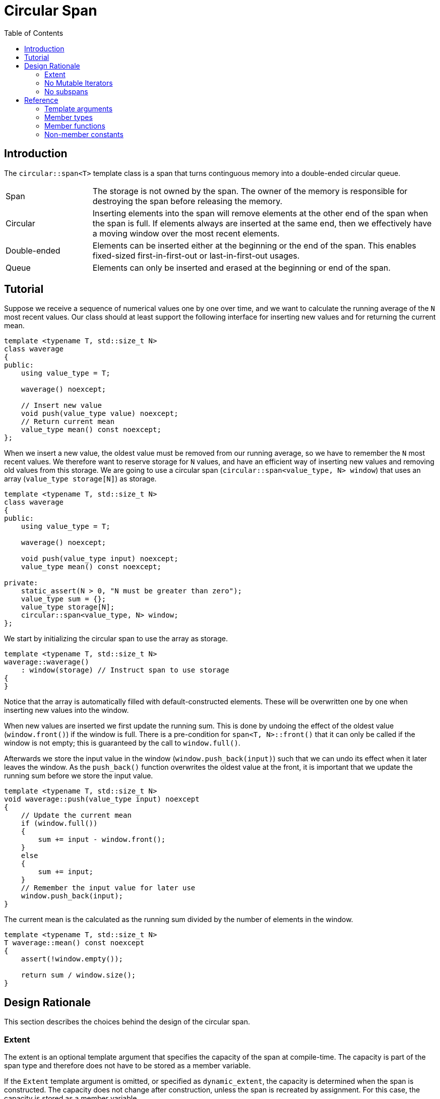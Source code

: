 :doctype: book
:toc: left
:toclevels: 2
:source-highlighter: pygments
:source-language: C++
:prewrap!:
:pygments-style: vs
:icons: font

= Circular Span

== Introduction

The `circular::span<T>` template class is a span that turns continguous memory
into a double-ended circular queue.

[cols="20,80",frame="none",grid="none",stripes=none]
|===
| Span | The storage is not owned by the span. The owner of the memory is
   responsible for destroying the span before releasing the memory.
| Circular | Inserting elements into the span will remove elements at the
   other end of the span when the span is full. If elements always are inserted
   at the same end, then we effectively have a moving window over the most
   recent elements.
| Double-ended | Elements can be inserted either at the beginning or the end
   of the span. This enables fixed-sized first-in-first-out or last-in-first-out
   usages.
| Queue | Elements can only be inserted and erased at the beginning or end of
   the span.
|===

[#span-tutorial]
== Tutorial

Suppose we receive a sequence of numerical values one by one over time, and we
want to calculate the running average of the `N` most recent values. Our class
should at least support the following interface for inserting new values and
for returning the current mean.
[source,c++,numbered]
----
template <typename T, std::size_t N>
class waverage
{
public:
    using value_type = T; 

    waverage() noexcept;

    // Insert new value
    void push(value_type value) noexcept;
    // Return current mean
    value_type mean() const noexcept;
};
----
When we insert a new value, the oldest value must be removed from our running
average, so we have to remember the `N` most recent values.
We therefore want to reserve storage for `N` values, and have an efficient way
of inserting new values and removing old values from this storage.
We are going to use a circular span (`circular::span<value_type, N> window`)
that uses an array (`value_type storage[N]`) as storage.
[source,c++,numbered]
----
template <typename T, std::size_t N>
class waverage
{
public:
    using value_type = T; 

    waverage() noexcept;

    void push(value_type input) noexcept;
    value_type mean() const noexcept;

private:
    static_assert(N > 0, "N must be greater than zero");
    value_type sum = {};
    value_type storage[N];
    circular::span<value_type, N> window;
};
----
We start by initializing the circular span to use the array as storage.
[source,c++,numbered]
----
template <typename T, std::size_t N>
waverage::waverage()
    : window(storage) // Instruct span to use storage
{
}
----
Notice that the array is automatically filled with default-constructed elements.
These will be overwritten one by one when inserting new values into the window.

When new values are inserted we first update the running sum. This is done by
undoing the effect of the oldest value (`window.front()`) if the window is
full. There is a pre-condition for `span<T, N>::front()` that it can only be
called if the window is not empty; this is guaranteed by the call to `window.full()`.

Afterwards we store the input value in the window (`window.push_back(input)`)
such that we can undo its effect when it later leaves the window. As the
`push_back()` function overwrites the oldest value at the front, it is important
that we update the running sum before we store the input value.
[source,c++,numbered]
----
template <typename T, std::size_t N>
void waverage::push(value_type input) noexcept
{
    // Update the current mean
    if (window.full())
    {
        sum += input - window.front();
    }
    else
    {
        sum += input;
    }
    // Remember the input value for later use
    window.push_back(input);
}
----
The current mean is the calculated as the running sum divided by the number of
elements in the window.
[source,c++,numbered]
----
template <typename T, std::size_t N>
T waverage::mean() const noexcept
{
    assert(!window.empty());

    return sum / window.size();
}
----

== Design Rationale

This section describes the choices behind the design of the circular span.

[#rationale-extent]
=== Extent

The extent is an optional template argument that specifies the capacity of the
span at compile-time. The capacity is part of the span type and therefore does
not have to be stored as a member variable.

If the `Extent` template argument is omitted, or specified as `dynamic_extent`,
the capacity is determined when the span is constructed. The capacity does not
change after construction, unless the span is recreated by assignment. For this
case, the capacity is stored as a member variable.

The extent has been introduced for alignment with `std::span<T, Extent>`.

[#rationale-no-mutable-iterator]
=== No Mutable Iterators

Although `circular::span<T>` has been designed to work well with standard algorithms,
it has no mutable iterators. Some mutating algorithms may modify the storage of the
destination container in a way that causes the destination span to become invalid.

For instance `std::copy` copies the elements from one container into another
container by accessing the elements directly in storage, which means that the
container is not informed about those changes. Consequently, the internal state
of the input span is not copied to the destination span.

Therefore there is a `circular::span<T>::const_iterator` but no `circular::span<T>::iterator`.

Using `std::copy` with `std::front_inserter` or `std::back_inserter` does work as
expected though.

Mutable `operator[]` also exists.

[#rationale-no-subspans]
=== No subspans

There are no member functions in `circular::span<T>` to create a subspan.

There are no subspans that returns a circular span. Circular span iterators
are not contiguous because they may wrap around from the end of the storage
to the beginning. Circular span iterators can therefore not be used to
create a smaller circular span within an existing circular span.

There are no subspans that returns another type of span in order to avoid
introducing another span type, whether `std::span` or something like
`std::pair<pointer, size_type>`. Although it may be useful to identify the
two storage areas that constitute a wrapped-around circular span, these
can be easily calculated by the storage owner. For instance, an implementation
of `boost::circular_buffer` based on the circular span can use pointer
arithmetic.
[source,c++,numbered]
----
template <typename T, typename Allocator = std::allocator<T>>
class circular_buffer
    : private std::vector<T, Allocator>,
      private circular::span<T>
{
    using storage = std::vector<T, Allocator>;
    using span = circular::span<T>;

public:
    using size_type = typename span::size_type;
    using pointer = typename span::pointer;
    using array_range = std::pair<pointer, size_type>;

    array_range array_one()
    {
        const auto back_index = &span::back() - storage::data();
        return std::make_pair(&storage::front(), back_index + 1);
    }

    array_range array_two()
    {
        const auto front_index = &span::front() - storage::data();
        return std::make_pair(&storage::operator[](front_index),
                              (front_index != 0) * (span::capacity() - front_index));
    }
};
----

== Reference

Defined in header `<trial/circular/span.hpp>`.

Defined in namespace `trial::circular`.
[source,c++]
----
template <
    typename T,
    std::size_t Extent = dynamic_extent
> class span;
----
The span template class is a circular view of some external contiguous memory.

The extent determines the capacity of the span, that is the maximum number of
elements that the span can contain.
If `dynamic_extent` is used then the capacity is derived from the input arguments
at construction or assignment time. Otherwise the capacity is fixed to the
specified `Extent` template argument. Dynamic extent is used by default.

=== Template arguments

[frame="topbot",grid="rows",stripes=none]
|===
| `T` | Element type.
 +
 +
 _Constraint:_ `T` must be a complete type.
| `Extent` | The maximum number of elements in the span.
|===

=== Member types

[%header,frame="topbot",grid="rows",stripes=none]
|===
| Member type | Definition
| `element_type` | `T`
| `value_type` | `std::remove_cv_t<T>`
| `size_type` | `std::size_t`
| `pointer` | `element_type*`
| `reference` | `element_type&`
| `const_reference` | `const element_type&`
| `const_iterator` | _BidirectionalIterator_ with `const value_type`
| `const_reverse_iterator` | `std::reverse_iterator<const_iterator>`
|===
Notice that there are <<rationale-no-mutable-iterator,no mutable iterators>>.

=== Member functions

[%header,frame="topbot",grid="rows",stripes=none]
|===
| Member function | Description
| `constexpr span() noexcept` | Creates an empty span with zero capacity.
 +
 +
 No elements can be inserted into a zero-capacity span. The span must be recreated before use.
 +
 +
 _Ensures:_ `capacity() == 0`
 +
 _Ensures:_ `size() == 0`
| `constexpr span(const span& other) noexcept` | Creates a span by copying.
 +
 +
 _Ensures:_ `capacity() == other.capacity()`
 +
 _Ensures:_ `size() == other.size()`
| `constexpr span(span&& other) noexcept` | Creates span by moving.
 +
 +
 The state of the moved-from span is valid but undefined.
 +
 +
 _Ensures:_ `capacity() == other.capacity()`
 +
 _Ensures:_ `size() == other.size()`
| `template <typename U, std::size_t N>`
 +
`explicit constexpr span(const span<U, N>& other) noexcept` | Creates a span by copying from convertible value type or compatible extent.
 +
 +
 _Constraint:_ `Extent == N` or `Extent == dynamic_extent`
 +
 _Constraint:_ `U` is convertible to `T`
 +
 +
 _Ensures:_ `capacity() == other.capacity()`
 +
 _Ensures:_ `size() == other.size()`
| `template <typename ContiguousIterator>`
 +
`constexpr span(ContiguousIterator begin, ContiguousIterator end) noexcept` | Creates a span from iterators.
 +
 +
 _Ensures:_ `capacity() == std::distance(begin, end)`
 +
 _Ensures:_ `size() == std::distance(begin, end)`
| `template <typename ContiguousIterator>`
 +
`constexpr span(ContiguousIterator begin, ContiguousIterator end, ContiguousIterator first, size_type length) noexcept` | Creates a span from iterators and initializes the span with the pre-existing `length` elements starting at `first`.
 +
 +
 _Expects:_ `first` is within the range `[begin; end]`
 +
 _Expects:_ `length \<= std::distance(first, end)`
 +
 +
 _Ensures:_ `capacity() == std::distance(begin, end)`
 +
 _Ensures:_ `size() == length`
| `template <std::size_t N>`
 +
`explicit constexpr span(value_type (&)[N]) noexcept` | Creates empty span from array with compatible extent.
 +
 +
 _Constraint:_ `Extent == N` or `Extent == dynamic_extent`
 +
 +
 _Ensures:_ `capacity() == N`
 +
 _Ensures:_ `size() == 0`
| `constexpr`{wj}footnote:constexpr11[Not constexpr in pass:[C++11].] `span& operator=(const span& other) noexcept` | Recreates span by copying.
 +
 +
 _Ensures:_ `capacity() == other.capacity()`
 +
 _Ensures:_ `size() == other.size()`
| `constexpr`{wj}footnote:constexpr11[] `span& operator=(span&&) noexcept` | Recreates span by moving.
 +
 +
 The state of the moved-from span is valid but undefined.
 +
 +
 _Ensures:_ `capacity() == other.capacity()`
 +
 _Ensures:_ `size() == other.size()`
| `constexpr`{wj}footnote:constexpr11[] `span& operator=(std::initializer_list<value_type>) noexcept(/* condition */)` | Replaces span with elements from initializer list.
 +
 +
 _Constraint:_ `value_type` must be _MoveAssignable_.
 +
 +
noexcept if `value_type` is nothrow _MoveAssignable_.
| `constexpr bool empty() const noexcept` | Checks if span is empty.
| `constexpr bool full() const noexcept` | Checks if span is full.
| `constexpr size_type capacity() const noexcept` | Returns the maximum possible number of elements in the span.
| `constexpr size_type size() const noexcept` | Returns the number of elements in the span.
| `constexpr`{wj}footnote:constexpr11[] `reference front() noexcept` | Returns a reference to the first element in the span.
 +
 +
 _Expects:_ `!empty()`
| `constexpr const_reference front() const noexcept` | Returns a constant reference to the first element in the span.
 +
 +
 _Expects:_ `!empty()`
| `constexpr`{wj}footnote:constexpr11[] `reference back() noexcept` | Returns a reference to the last element in the span.
 +
 +
 _Expects:_ `!empty()`
| `constexpr const_reference back() const noexcept` | Returns a constant reference to the last element in the span.
 +
 +
 _Expects:_ `!empty()`
| `constexpr`{wj}footnote:constexpr11[] `reference operator[](size_type pos) noexcept` | Returns a reference to the element at the specified position in the span.
 +
 +
 _Expects:_ `pos < size()`
| `constexpr const_reference operator[](size_type pos) const noexcept` | Returns a reference to the element at the specified position in the span.
 +
 +
 _Expects:_ `pos < size()`
| `constexpr`{wj}footnote:constexpr11[] `void clear() noexcept` | Clears the span. The elements in the underlying storage are not destroyed.
 +
 +
 _Ensures:_ `size() == 0`
| `template <typename InputIterator>`
 +
 `constexpr`{wj}footnote:constexpr11[] `void assign(InputIterator first, InputIterator last) noexcept(/* condition */)` | Replaces the span with elements from iterator range.
  +
  +
noexcept if `value_type` is nothrow _CopyAssignable_.
| `constexpr`{wj}footnote:constexpr11[] `void assign(std::initializer_list<value_type>) noexcept(/* condition */)` | Replaces the span with elements from initializer list.
 +
 +
noexcept if `value_type` is nothrow _MoveAssignable_.
| `constexpr`{wj}footnote:constexpr11[] `void push_front(value_type) noexcept(/* condition */)` | Inserts an element at the beginning of the span. If the span is full, then the element at the end of the span is silently erased to make room for new element.
 +
 +
noexcept if `value_type` is nothrow _MoveAssignable_.
| `constexpr`{wj}footnote:constexpr11[] `void push_back(value_type) noexcept(/* condition */)` | Inserts an element at the end of the span. If the span is full, then the element at the beginning of the span is silently erased to make room for new element.
 +
 +
noexcept if `value_type` is nothrow _MoveAssignable_.
| `constexpr`{wj}footnote:constexpr11[] `void pop_front(size_type) noexcept` | Erases the specified number of elements from the beginning of the span. If the argument is omitted, then only one element is erased.
| `constexpr`{wj}footnote:constexpr11[] `void pop_back(size_type) noexcept` | Erases the specified number of elements from the end of the span. If the argument is omitted, then only one element is erased.
| `constexpr`{wj}footnote:constexpr11[] `value_type move_front() noexcept(/* condition */)` | Erases and returns an element from the beginning of the span.
 +
 +
noexcept if `value_type` is nothrow _MoveConstructible_.
| `constexpr`{wj}footnote:constexpr11[] `value_type move_back() noexcept(/* condition */)` | Erases and returns an element from the end of the span.
 +
 +
noexcept if `value_type` is nothrow _MoveConstructible_.
| `constexpr`{wj}footnote:constexpr11[] `void advance_left(size_type) noexcept(/* condition */)` | Rotates the span left by the specified amount.
 +
 +
If the span is full, then the internal state is updated to emulate a rotate, but leaving the elements in their original memory position. Constant time complexity.
 +
 +
If the span is not full, then elements are moved. Linear time complexity.
 +
 +
noexcept if `value_type` is nothrow _MoveConstructible_ and _MoveAssignable_.
| `constexpr`{wj}footnote:constexpr11[] `void advance_right(size_type) noexcept(/* condition */)` | Rotates the span right by the specified amount.
 +
 +
If the span is full, then the internal state is updated to emulate a rotate, but leaving the elements in their original memory position. Constant time complexity.
 +
 +
If the span is not full, then elements are moved. Linear time complexity.
 +
 +
noexcept if `value_type` is nothrow _MoveConstructible_ and _MoveAssignable_.
| `constexpr`{wj}footnote:constexpr11[] `void normalize() noexcept(/* condition */)` | Rotates elements such that the span starts at the beginning of the storage. Normalization invalidates pointers and references, but does not invalidate iterators.
 +
 +
noexcept if `value_type` is nothrow _Swappable_.
| `constexpr bool is_normalized() const noexcept` | Checks if the span is normalized.
| `constexpr const_iterator begin() const noexcept` | Returns an interator to the beginning of the span.
| `constexpr const_iterator end() const noexcept` | Returns an interator to the end of the span.
| `constexpr const_iterator cbegin() const noexcept` | Returns an interator to the beginning of the span.
| `constexpr const_iterator cend() const noexcept` | Returns an interator to the end of the span.
| `constexpr const_iterator rbegin() const noexcept` | Returns a reverse interator to the beginning of the span.
| `constexpr const_iterator rend() const noexcept` | Returns a reverse interator to the end of the span.
| `constexpr const_iterator crbegin() const noexcept` | Returns a reverse interator to the beginning of the span.
| `constexpr const_iterator crend() const noexcept` | Returns a reverse interator to the end of the span.
|===

=== Non-member constants
[frame="topbot",grid="rows"]
|===
| `dynamic_extent` | A constant of type `std::size_t` to specify a span with dynamic extent.
|===
